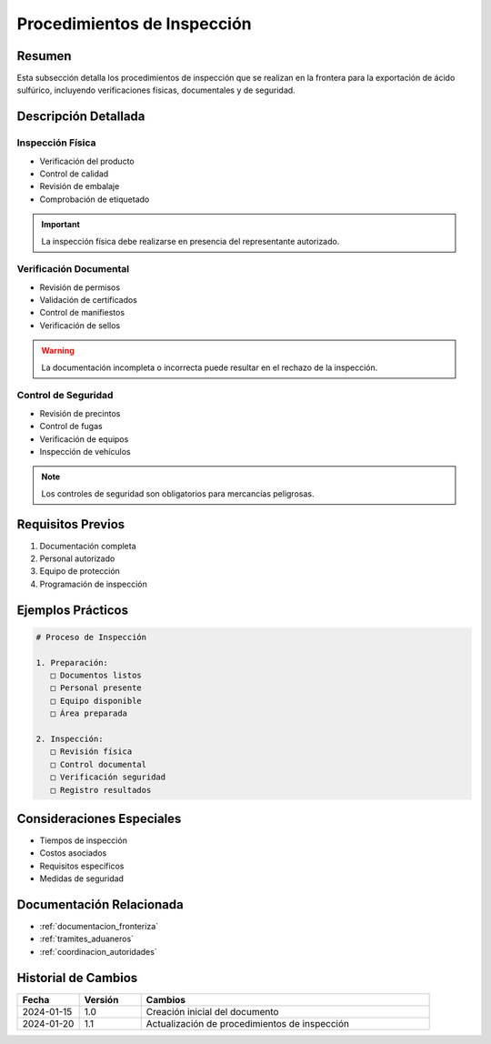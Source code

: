 .. _procedimientos_inspeccion:

=======================
Procedimientos de Inspección
=======================

.. meta::
   :description: Procedimientos de inspección fronteriza para la exportación de ácido sulfúrico entre México y Guatemala
   :keywords: inspección, frontera, aduana, verificación, control, exportación

Resumen
=======

Esta subsección detalla los procedimientos de inspección que se realizan en la frontera para la exportación de ácido sulfúrico, incluyendo verificaciones físicas, documentales y de seguridad.

Descripción Detallada
===================

Inspección Física
-------------

* Verificación del producto
* Control de calidad
* Revisión de embalaje
* Comprobación de etiquetado

.. important::
   La inspección física debe realizarse en presencia del representante autorizado.

Verificación Documental
------------------

* Revisión de permisos
* Validación de certificados
* Control de manifiestos
* Verificación de sellos

.. warning::
   La documentación incompleta o incorrecta puede resultar en el rechazo de la inspección.

Control de Seguridad
---------------

* Revisión de precintos
* Control de fugas
* Verificación de equipos
* Inspección de vehículos

.. note::
   Los controles de seguridad son obligatorios para mercancías peligrosas.

Requisitos Previos
================

1. Documentación completa
2. Personal autorizado
3. Equipo de protección
4. Programación de inspección

Ejemplos Prácticos
================

.. code-block:: text

   # Proceso de Inspección
   
   1. Preparación:
      □ Documentos listos
      □ Personal presente
      □ Equipo disponible
      □ Área preparada
   
   2. Inspección:
      □ Revisión física
      □ Control documental
      □ Verificación seguridad
      □ Registro resultados

Consideraciones Especiales
=======================

* Tiempos de inspección
* Costos asociados
* Requisitos específicos
* Medidas de seguridad

Documentación Relacionada
======================

* :ref:`documentacion_fronteriza`
* :ref:`tramites_aduaneros`
* :ref:`coordinacion_autoridades`

Historial de Cambios
==================

.. list-table::
   :header-rows: 1
   :widths: 15 15 70

   * - Fecha
     - Versión
     - Cambios
   * - 2024-01-15
     - 1.0
     - Creación inicial del documento
   * - 2024-01-20
     - 1.1
     - Actualización de procedimientos de inspección 